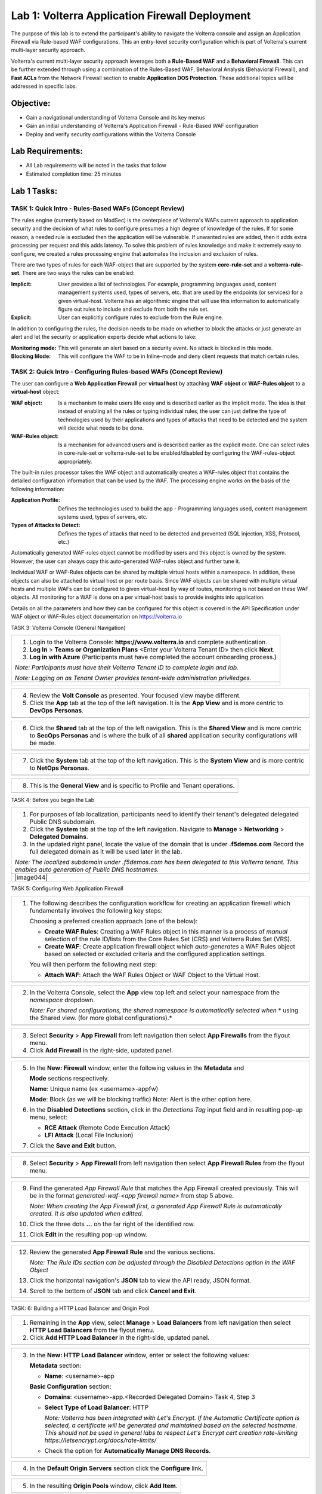 Lab 1: Volterra Application Firewall Deployment
===============================================

The purpose of this lab is to extend the participant's ability to navigate the 
Volterra console and assign an Application Firewall via Rule-based WAF configurations. 
This an entry-level security configuration which is part of Volterra's current multi-layer 
security approach.   

Volterra's current multi-layer security approach leverages both a **Rule-Based WAF** and a 
**Behavioral Firewall**. This can be further extended through using a combination of 
the Rules-Based WAF, Behavioral Analysis (Behavioral Firewall), and **Fast ACLs** from the
Network Firewall section to enable **Application DOS Protection**. These additional topics
will be addressed in specific labs.  

Objective:
----------

-  Gain a navigational understanding of Volterra Console and its key menus

-  Gain an initial understanding of Volterra's Application Firewall - Rule-Based WAF configuration

-  Deploy and verify security configurations within the Volterra Console 

Lab Requirements:
-----------------

-  All Lab requirements will be noted in the tasks that follow

-  Estimated completion time: 25 minutes

Lab 1 Tasks:
------------

TASK 1: Quick Intro - Rules-Based WAFs (Concept Review)
~~~~~~~~~~~~~~~~~~~~~~~~~~~~~~~~~~~~~~~~~~~~~~~~~~~~~~~
The rules engine (currently based on ModSec) is the centerpiece of Volterra's WAFs current approach
to application security and the decision of what rules to configure presumes a high degree of
knowledge of the rules. If for some reason, a needed rule is excluded then the application
will be vulnerable. If unwanted rules are added, then it adds extra processing per request 
and this adds latency. To solve this problem of rules knowledge and make it extremely easy
to configure, we created a rules processing engine that automates the inclusion and exclusion
of rules.

There are two types of rules for each WAF-object that are supported by the system 
**core-rule-set** and a **volterra-rule-set**. There are two ways the rules can be enabled:

:**Implicit**: User provides a list of technologies. For example, programming languages used,
               content management systems used, types of servers, etc. that are used by the 
               endpoints (or services) for a given virtual-host. Volterra has an algorithmic 
               engine that will use this information to automatically figure out rules to 
               include and exclude from both the rule set.
			  
:**Explicit**: User can explicitly configure rules to exclude from the Rule engine.

In addition to configuring the rules, the decision needs to be made on whether to block the 
attacks or just generate an alert and let the security or application experts decide what
actions to take:

:**Monitoring mode**: This will generate an alert based on a security event. No attack is 
                      blocked in this mode.
:**Blocking Mode**: This will configure the WAF to be in Inline-mode and deny client requests 
                    that match certain rules.

TASK 2: Quick Intro - Configuring Rules-based WAFs (Concept Review)
~~~~~~~~~~~~~~~~~~~~~~~~~~~~~~~~~~~~~~~~~~~~~~~~~~~~~~~~~~~~~~~~~~~
The user can configure a **Web Application Firewall** per **virtual host** by attaching **WAF**
**object** or **WAF-Rules object** to a **virtual-host** object:

:**WAF object**: Is a mechanism to make users life easy and is described earlier as 
                 the implicit mode. The idea is that instead of enabling all the rules 
                 or typing individual rules, the user can just define the type of 
                 technologies used by their applications and types of attacks that need 
                 to be detected and the system will decide what needs to be done.

:**WAF-Rules object**: Is a mechanism for advanced users and is described earlier as the explicit 
                       mode. One can select rules in core-rule-set or volterra-rule-set to be 
                       enabled/disabled by configuring the WAF-rules-object appropriately. 

The built-in rules processor takes the WAF object and automatically creates a WAF-rules object that 
contains the detailed configuration information that can be used by the WAF. The processing engine
works on the basis of the following information:

:**Application Profile**: Defines the technologies used to build the app - Programming languages used,
                          content management systems used, types of servers, etc.
:**Types of Attacks to Detect**: Defines the types of attacks that need to be detected and prevented
                                 (SQL injection, XSS, Protocol, etc.)

Automatically generated WAF-rules object cannot be modified by users and this object is owned by the 
system. However, the user can always copy this auto-generated WAF-rules object and further tune it.

Individual WAF or WAF-Rules objects can be shared by multiple virtual hosts within a namespace. In 
addition, these objects can also be attached to virtual host or per route basis. Since WAF objects 
can be shared with multiple virtual hosts and multiple WAFs can be configured to given virtual-host by 
way of routes, monitoring is not based on these WAF objects. All monitoring for a WAF is done on a per 
virtual-host basis to provide insights into application.

Details on all the parameters and how they can be configured for this object is covered in the API 
Specification under WAF object or WAF-Rules object documentation on https://volterra.io 

TASK 3: Volterra Console (General Navigation)

+----------------------------------------------------------------------------------------------+
| 1. Login to the Volterra Console: **https://www.volterra.io** and complete authentication.   |
|                                                                                              |
| 2. **Log In** > **Teams or Organization Plans** <Enter your Volterra Tenant ID> then click   |
|    **Next**.                                                                                 |
|                                                                                              |
| 3. **Log in with Azure** (Participants must have completed the account onboarding process.)  |
|                                                                                              |
| *Note: Participants must have their Volterra Tenant ID to complete login and lab.*           |
|                                                                                              |
| *Note: Logging on as Tenant Owner provides tenant-wide administration priviledges.*          |
+----------------------------------------------------------------------------------------------+
| |image001|                                                                                   |
|                                                                                              |
| |image002|                                                                                   |
|                                                                                              |
| |image003|                                                                                   |
+----------------------------------------------------------------------------------------------+

+----------------------------------------------------------------------------------------------+
| 4. Review the **Volt Console** as presented. Your focused view maybe different.              |
|                                                                                              |
| 5. Click the **App** tab at the top of the left navigation. It is the **App View** and is    |
|    more centric to **DevOps** **Personas**.                                                  |
+----------------------------------------------------------------------------------------------+
| |image004|                                                                                   |
+----------------------------------------------------------------------------------------------+

+----------------------------------------------------------------------------------------------+
| 6. Click the **Shared** tab at the top of the left navigation. This is the **Shared View**   |
|    and is more centric to **SecOps Personas** and is where the bulk of all **shared**        |
|    application security configurations will be made.                                         |
+----------------------------------------------------------------------------------------------+
| |image005|                                                                                   |
+----------------------------------------------------------------------------------------------+

+----------------------------------------------------------------------------------------------+
| 7. Click the **System** tab at the top of the left navigation.  This is the **System View**  |
|    and is more centric to **NetOps Personas**.                                               |
+----------------------------------------------------------------------------------------------+
| |image006|                                                                                   |
+----------------------------------------------------------------------------------------------+

+----------------------------------------------------------------------------------------------+
| 8. This is the **General View** and is specific to Profile and Tenant operations.            |
+----------------------------------------------------------------------------------------------+
| |image007|                                                                                   |
+----------------------------------------------------------------------------------------------+

TASK 4: Before you begin the Lab  

+----------------------------------------------------------------------------------------------+
| 1. For purposes of lab localization, participants need to identify their tenant's delegated  |
|    delegated Public DNS subdomain.                                                           |
|                                                                                              |
| 2. Click the **System** tab at the top of the left navigation. Navigate to **Manage** >      |
|    **Networking** > **Delegated Domains**.                                                   |
|                                                                                              |
| 3. In the updated right panel, locate the value of the domain that is under **.f5demos.com** |
|    Record the full delegated domain as it will be used later in the lab.                     |
|                                                                                              |
| *Note: The localized subdomain under .f5demos.com has been delegated to this Volterra*       |
| *tenant. This enables auto generation of Public DNS hostnames.*                              |
+----------------------------------------------------------------------------------------------+
| |image044|                                                                                   |
+----------------------------------------------------------------------------------------------+

TASK 5: Configuring Web Application Firewall

+----------------------------------------------------------------------------------------------+
| 1. The following describes the configuration workflow for creating an application firewall   |
|    which fundamentally involves the following key steps:                                     |
|                                                                                              |
|    Choosing a preferred creation approach (one of the below):                                |
|                                                                                              |
|    * **Create WAF Rules**: Creating a WAF Rules object in this manner is a process of        |
|      *manual* selection of the rule ID/lists from the Core Rules Set (CRS) and Volterra      |
|      Rules Set (VRS).                                                                        |
|                                                                                              |
|    * **Create WAF**: Create application firewall object which *auto-generates* a WAF Rules   |
|      object based on selected or excluded criteria and the configured application settings.  |
|                                                                                              |
|    You will then perform the following next step:                                            |
|                                                                                              |
|    * **Attach WAF**: Attach the WAF Rules Object or WAF Object to the Virtual Host.          |
+----------------------------------------------------------------------------------------------+
| |image008|                                                                                   |
+----------------------------------------------------------------------------------------------+

+----------------------------------------------------------------------------------------------+
| 2. In the Volterra Console, select the **App** view top left and select your namespace from  |
|    the *namespace* dropdown.                                                                 |
|                                                                                              |
|    *Note: For shared configurations, the shared namespace is automatically selected when*    |
|    * using the Shared view. (for more global configurations).*                               |
+----------------------------------------------------------------------------------------------+
| |image009|                                                                                   |
+----------------------------------------------------------------------------------------------+

+----------------------------------------------------------------------------------------------+
| 3. Select **Security** > **App Firewall** from left navigation then select **App Firewalls** |
|    from the flyout menu.                                                                     |
|                                                                                              |
| 4. Click **Add Firewall** in the right-side, updated panel.                                  |
+----------------------------------------------------------------------------------------------+
| |image010|                                                                                   |
+----------------------------------------------------------------------------------------------+

+----------------------------------------------------------------------------------------------+
| 5. In the **New: Firewall** window, enter the following values in the **Metadata** and       |
|                                                                                              |
|    **Mode** sections respectively.                                                           |
|                                                                                              |
|    **Name**: Unique name (ex <username>-appfw)                                               |
|                                                                                              |
|    **Mode**: Block (as we will be blocking traffic) Note: Alert is the other option here.    |
|                                                                                              |
| 6. In the **Disabled Detections** section, click in the *Detections Tag* input field and in  |
|    resulting pop-up menu, select:                                                            |
|                                                                                              |
|    * **RCE Attack** (Remote Code Execution Attack)                                           |
|                                                                                              |
|    * **LFI Attack** (Local File Inclusion)                                                   |
|                                                                                              |
| 7. Click the **Save and Exit** button.                                                       |
+----------------------------------------------------------------------------------------------+
| |image011|                                                                                   |
+----------------------------------------------------------------------------------------------+

+----------------------------------------------------------------------------------------------+
| 8. Select **Security** > **App Firewall** from left navigation then select **App**           |
|    **Firewall Rules** from the flyout menu.                                                  |
+----------------------------------------------------------------------------------------------+
| |image012|                                                                                   |
+----------------------------------------------------------------------------------------------+

+----------------------------------------------------------------------------------------------+
| 9. Find the generated *App Firewall Rule* that matches the App Firewall created previously.  |
|    This will be in the format *generated-waf-<app firewall name>* from step 5 above.         |
|                                                                                              |
|    *Note: When creating the App Firewall first, a generated App Firewall Rule is*            |
|    *automatically created. It is also updated when editted.*                                 |
|                                                                                              |
| 10. Click the three dots **...** on the far right of the identified row.                     |
|                                                                                              |
| 11. Click **Edit** in the resulting pop-up window.                                           |
+----------------------------------------------------------------------------------------------+
| |image013|                                                                                   |
+----------------------------------------------------------------------------------------------+

+----------------------------------------------------------------------------------------------+
| 12. Review the generated **App Firewall Rule** and the various sections.                     |
|                                                                                              |
|     *Note: The Rule IDs section can be adjusted through the Disabled Detections option*      |
|     *in the WAF Object*                                                                      |
|                                                                                              |
| 13. Click the horizontal navigation's **JSON** tab to view the API ready, JSON format.       |
|                                                                                              |
| 14. Scroll to the bottom of **JSON** tab and click **Cancel and Exit**.                      |
+----------------------------------------------------------------------------------------------+
| |image014|                                                                                   |
|                                                                                              |
| |image015|                                                                                   |
|                                                                                              |
| |image016|                                                                                   |
|                                                                                              |
| |image017|                                                                                   |
+----------------------------------------------------------------------------------------------+

TASK: 6: Building a HTTP Load Balancer and Origin Pool

+----------------------------------------------------------------------------------------------+
| 1. Remaining in the **App** view, select **Manage** > **Load Balancers** from left           |
|    navigation then select **HTTP Load Balancers** from the flyout menu.                      |
|                                                                                              |
| 2. Click **Add HTTP Load Balancer** in the right-side, updated panel.                        |
+----------------------------------------------------------------------------------------------+
| |image018|                                                                                   |
+----------------------------------------------------------------------------------------------+

+----------------------------------------------------------------------------------------------+
| 3. In the **New: HTTP Load Balancer** window, enter or select the following values:          |
|                                                                                              |
|    **Metadata** section:                                                                     |
|                                                                                              |
|    * **Name**: <username>-app                                                                |
|                                                                                              |
|    **Basic Configuration** section:                                                          |
|                                                                                              |
|    * **Domains**: <username>-app.<Recorded Delegated Domain> Task 4, Step 3                  |
|                                                                                              |
|    * **Select Type of Load Balancer**: HTTP                                                  |
|                                                                                              |
|      *Note: Volterra has been integrated with Let's Encrypt.  If the Automatic Certificate*  |
|      *option is selected, a certificate will be generated and maintained based on the*       |
|      *selected hostname. This should not be used in general labs to respect Let's Encrypt*   |
|      *cert creation rate-limiting https://letsencrypt.org/docs/rate-limits/*                 |
|                                                                                              |
|    * Check the option for **Automatically Manage DNS Records**.                              |
+----------------------------------------------------------------------------------------------+
| |image019|                                                                                   |
+----------------------------------------------------------------------------------------------+

+----------------------------------------------------------------------------------------------+
| 4. In the **Default Origin Servers** section click the **Configure** link.                   |
+----------------------------------------------------------------------------------------------+
| |image020|                                                                                   |
+----------------------------------------------------------------------------------------------+

+----------------------------------------------------------------------------------------------+
| 5. In the resulting **Origin Pools** window, click **Add Item**.                             |
+----------------------------------------------------------------------------------------------+
| |image021|                                                                                   |
+----------------------------------------------------------------------------------------------+

+----------------------------------------------------------------------------------------------+
| 6. In the updated **Origin Pools** window, click **Select Origin Pool** and from the         |
|    dropdown menu, **Create new origin pool**.                                                |
+----------------------------------------------------------------------------------------------+
| |image022|                                                                                   |
+----------------------------------------------------------------------------------------------+

+----------------------------------------------------------------------------------------------+
| 7. In the **New: Origin Pool** window, input the following values:                           |
|                                                                                              |
|    **Metadata** section:                                                                     |
|                                                                                              |
|    * **Name**: <username>-f5-com-pool                                                        |
|                                                                                              |
|    **Basic Configuration** section:                                                          |
|                                                                                              |
|    * **Select Type of Origin Server**: Public DNS of Origin Server                           |
|                                                                                              |
|    * **DNS Name**: www.f5.com                                                                |
+----------------------------------------------------------------------------------------------+
| |image023|                                                                                   |
+----------------------------------------------------------------------------------------------+

+----------------------------------------------------------------------------------------------+
| 8. Scroll to the **TLS Configuration** section and select **TLS** from the **Enable TLS**    |
|    **for Origin Server**.                                                                    |
|                                                                                              |
| 9. Scroll to the bottom and click the **Continue** button.                                   |
+----------------------------------------------------------------------------------------------+
| |image024|                                                                                   |
|                                                                                              |
| |image025|                                                                                   |
+----------------------------------------------------------------------------------------------+

+----------------------------------------------------------------------------------------------+
| 10. Review the Origin Pool configuration and click the **Apply** button.                     |
+----------------------------------------------------------------------------------------------+
| |image026|                                                                                   |
+----------------------------------------------------------------------------------------------+

TASK: 7: Attaching a WAF Configuration (WAF Object) & Completing HTTP Load Balancer

+----------------------------------------------------------------------------------------------+
| 1. After returning to the **New: HTTP Load Balancer** window, scroll to the **Security**     |
|    **Configuration** section.                                                                |
|                                                                                              |
| 2. Select **Specify WAF Intent** from the **Select Web Application Firewall (WAF) Config**   |
|    dropdown menu.                                                                            |
|                                                                                              |
|    *Note: If you were editing rather than creating a HTTP Load Balancer, a WAF Object*       |
|    *could be attached in a similar manner.*                                                  |
|                                                                                              |
|    *Note: Alternatively, a more manually controlled WAF Rules Object could also be assigned.*|
+----------------------------------------------------------------------------------------------+
| |image027|                                                                                   |
+----------------------------------------------------------------------------------------------+

+----------------------------------------------------------------------------------------------+
| 3. Scroll to the bottom of **New: HTTP Load Balancer** window, and click the **Save and**    |
|    **Exit** button.                                                                          |
+----------------------------------------------------------------------------------------------+
| |image028|                                                                                   |
+----------------------------------------------------------------------------------------------+

+----------------------------------------------------------------------------------------------+
| 4. After creating the HTTP Load Balancer, the created HTTP Load Balancer will be displayed.  |
+----------------------------------------------------------------------------------------------+
| |image029|                                                                                   |
+----------------------------------------------------------------------------------------------+

TASK: 8: Testing and Adjusting WAF Configuration (WAF Object)

+----------------------------------------------------------------------------------------------+
| 1. In a new browser window, navigate to the hostname defined in Task 6, Step 3.  This        |
|    should be **http://<username>-app.<delegated domain>**. Confirm its successful.           |
|                                                                                              |
|    *Note: It make takes a few seconds for the deployment to be ready to test.*               |
+----------------------------------------------------------------------------------------------+
| |image030|                                                                                   |
+----------------------------------------------------------------------------------------------+

+----------------------------------------------------------------------------------------------+
| 2. Now append the following as your query string to your URL and browse again:               |
|                                                                                              |
|    **/?cmd=cat%20/etc/passwd**                                                               |
|                                                                                              |
| 3. What was your result? (AWAF Block Page, Nothing ???)                                      |
+----------------------------------------------------------------------------------------------+
| |image031|                                                                                   |
+----------------------------------------------------------------------------------------------+

+----------------------------------------------------------------------------------------------+
| 4. Let's now adjust the **WAF Object** by returning to the Volterra Console and selecting    |
|    **Security** > **App Firewalls**.                                                         |
|                                                                                              |
| 5. In the resulting **App Firewalls** list window, find the row of the App Firewall created  |
|    in Task 4, step 5 and navigating to the end of the row, clicking the three dots *...* and |
|    then clicking **Edit** in the pop-up window.                                              |
+----------------------------------------------------------------------------------------------+
| |image032|                                                                                   |
+----------------------------------------------------------------------------------------------+

+----------------------------------------------------------------------------------------------+
| 6. In the App Firewall Edit window, scroll to the **Disabled Detections** section.           |
|                                                                                              |
| 7. Clear the **RCE Attack** and **LFI Attack** in the **Detection Tag** input field by       |
|    clicking on the **x** next to each item.                                                  |
+----------------------------------------------------------------------------------------------+
| |image033|                                                                                   |
+----------------------------------------------------------------------------------------------+

+----------------------------------------------------------------------------------------------+
| 8. Once the **Detections Tag** input field is empty, click the **Save and Exit** button.     |
+----------------------------------------------------------------------------------------------+
| |image034|                                                                                   |
+----------------------------------------------------------------------------------------------+

+----------------------------------------------------------------------------------------------+
| 9. In a fresh (incognito) browser window, navigate to the hostname again with the appended   |
|    query string **http://<username>-app.<delegated domain>/?cmd=cat%20/etc/passwd**.         |
|    You should now see the Volterra block page as shown below.                                |
|                                                                                              |
|    *Note: It make takes a few seconds for the policy to apply.*                              |
+----------------------------------------------------------------------------------------------+
| |image035|                                                                                   |
+----------------------------------------------------------------------------------------------+

TASK: 9: Reviewing Analytics & Security Events 

+----------------------------------------------------------------------------------------------+
| 1. In the Volterra Console, use the left navigation menu to navigate to **Virtual Hosts** >  |
|    **HTTP Load Balancers**.                                                                  |
|                                                                                              |
| 2. In the updated right window, hover over the HTTP Load Balancer created in Task 6, Step 3  |
|    and click the **General Monitoring** link.                                                |
+----------------------------------------------------------------------------------------------+
| |image036|                                                                                   |
+----------------------------------------------------------------------------------------------+

+----------------------------------------------------------------------------------------------+
| 3. Review the available analytics regarding this HTTP Load Balancer, when complete use the   |
|    the drop menu which currently shows **General Monitoring** to select **Security**         |
|    **Monitoring**.                                                                           |
|                                                                                              |
|    *Note: You can refresh the site or script curl the site to add additional statistics.*    |
+----------------------------------------------------------------------------------------------+
| |image037|                                                                                   |
+----------------------------------------------------------------------------------------------+

+----------------------------------------------------------------------------------------------+
| 4. In the Security Monitoring, **Dashboard** you can review applicable security event        |
|    information.                                                                              |
|                                                                                              |
| 5. In the bottom right of the Dashboard view, find the **Recent WAF and Policy Events**      |
|    and click a security event as shown.                                                      |
+----------------------------------------------------------------------------------------------+
| |image038|                                                                                   |
+----------------------------------------------------------------------------------------------+

+----------------------------------------------------------------------------------------------+
| 6. The resulting window provides additional analytics, details and actions that can be used. |
|    Expand the latest security event by clicking the **>** symbol to review additional        |
|    security detail.                                                                          |
+----------------------------------------------------------------------------------------------+
| |image039|                                                                                   |
+----------------------------------------------------------------------------------------------+

+----------------------------------------------------------------------------------------------+
| 7. You can scroll through the expanded security detail view located here for additional      |
|    information regarding the event.                                                          |
+----------------------------------------------------------------------------------------------+
| |image040|                                                                                   |
+----------------------------------------------------------------------------------------------+

+----------------------------------------------------------------------------------------------+
| **STOP**: Prior to executing the clean-up steps that follow, complete any additional review  |
| you wish to do. Enjoy!                                                                       |
+----------------------------------------------------------------------------------------------+
| |imageSTOP|                                                                                  |
+----------------------------------------------------------------------------------------------+

TASK: 10: Clean-Up & End of Lab

+----------------------------------------------------------------------------------------------+
| 1. In the Volterra Console, use the left navigation menu to navigate to **Manage** > **Load**|
|    **Balancers** and select **HTTP Load Balancers**.                                         |
|                                                                                              |
| 2. In the updated right window, locate the row of the HTTP Load Balancer created in Task 6,  |
|    Step 3 and click the three dots **...** at the far right of the row, and then click       |
|    **Delete** in the resulting pop-up window.                                                |
+----------------------------------------------------------------------------------------------+
| |image041|                                                                                   |
+----------------------------------------------------------------------------------------------+

+----------------------------------------------------------------------------------------------+
| 3. In the Volterra Console, use the left navigation menu to navigate to **Manage** > **Load**|
|    **Balancers** and select **Origin Pools**.                                                |
|                                                                                              |
| 4. In the updated right window, locate the row of the Origin Pool created in Task 6, Step 7  |
|    and click the three dots **...** at the far right of the row, and then click              |
|    **Delete** in the resulting pop-up window.                                                |
+----------------------------------------------------------------------------------------------+
| |image042|                                                                                   |
+----------------------------------------------------------------------------------------------+

+----------------------------------------------------------------------------------------------+
| 5. In the Volterra Console, use the left navigation menu to navigate to **Security** >       |
|    **App Firewall** and select **App Firewalls**.                                            |
|                                                                                              |
| 6. In the updated right window, locate the row of the App Firewall created in Task 5, Step 5 |
|    and click the three dots **...** at the far right of the row, and then click              |
|    **Delete** in the resulting pop-up window.                                                |
+----------------------------------------------------------------------------------------------+
| |image043|                                                                                   |
+----------------------------------------------------------------------------------------------+

+----------------------------------------------------------------------------------------------+
| 7. This concludes this Lab, feel free to run through the lab again as needed.                |
+----------------------------------------------------------------------------------------------+
| |imageEND|                                                                                   |
+----------------------------------------------------------------------------------------------+

.. |imageEND| image:: media/imageEND.png
   :width: 800px
.. |imageSTOP| image:: media/imageSTOP.png
   :width: 800px
.. |image001| image:: media/lab01-001.png
   :width: 800px
.. |image002| image:: media/lab01-002.png
   :width: 800px
.. |image003| image:: media/lab01-003.png
   :width: 800px
.. |image004| image:: media/lab01-004.png
   :width: 800px
.. |image005| image:: media/lab01-005.png
   :width: 800px
.. |image006| image:: media/lab01-006.png
   :width: 800px
.. |image007| image:: media/lab01-007.png
   :width: 800px
.. |image008| image:: media/lab01-008.png
   :width: 800px
.. |image009| image:: media/lab01-009.png
   :width: 800px
.. |image010| image:: media/lab01-010.png
   :width: 800px
.. |image011| image:: media/lab01-011.png
   :width: 800px
.. |image012| image:: media/lab01-012.png
   :width: 800px
.. |image013| image:: media/lab01-013.png
   :width: 800px
.. |image014| image:: media/lab01-014.png
   :width: 800px
.. |image015| image:: media/lab01-015.png
   :width: 800px
.. |image016| image:: media/lab01-016.png
   :width: 800px
.. |image017| image:: media/lab01-017.png
   :width: 800px
.. |image018| image:: media/lab01-018.png
   :width: 800px
.. |image019| image:: media/lab01-019.png
   :width: 800px
.. |image020| image:: media/lab01-020.png
   :width: 800px
.. |image021| image:: media/lab01-021.png
   :width: 800px
.. |image022| image:: media/lab01-022.png
   :width: 800px
.. |image023| image:: media/lab01-023.png
   :width: 800px
.. |image024| image:: media/lab01-024.png
   :width: 800px
.. |image025| image:: media/lab01-025.png
   :width: 800px
.. |image026| image:: media/lab01-026.png
   :width: 800px
.. |image027| image:: media/lab01-027.png
   :width: 800px
.. |image028| image:: media/lab01-028.png
   :width: 800px
.. |image029| image:: media/lab01-029.png
   :width: 800px
.. |image030| image:: media/lab01-030.png
   :width: 800px
.. |image031| image:: media/lab01-031.png
   :width: 800px
.. |image032| image:: media/lab01-032.png
   :width: 800px
.. |image033| image:: media/lab01-033.png
   :width: 800px
.. |image034| image:: media/lab01-034.png
   :width: 800px
.. |image035| image:: media/lab01-035.png
   :width: 800px
.. |image036| image:: media/lab01-036.png
   :width: 800px
.. |image037| image:: media/lab01-037.png
   :width: 800px
.. |image038| image:: media/lab01-038.png
   :width: 800px
.. |image039| image:: media/lab01-039.png
   :width: 800px
.. |image040| image:: media/lab01-040.png
   :width: 800px
.. |image041| image:: media/lab01-041.png
   :width: 800px
.. |image042| image:: media/lab01-042.png
   :width: 800px
.. |image043| image:: media/lab01-043.png
   :width: 800px
